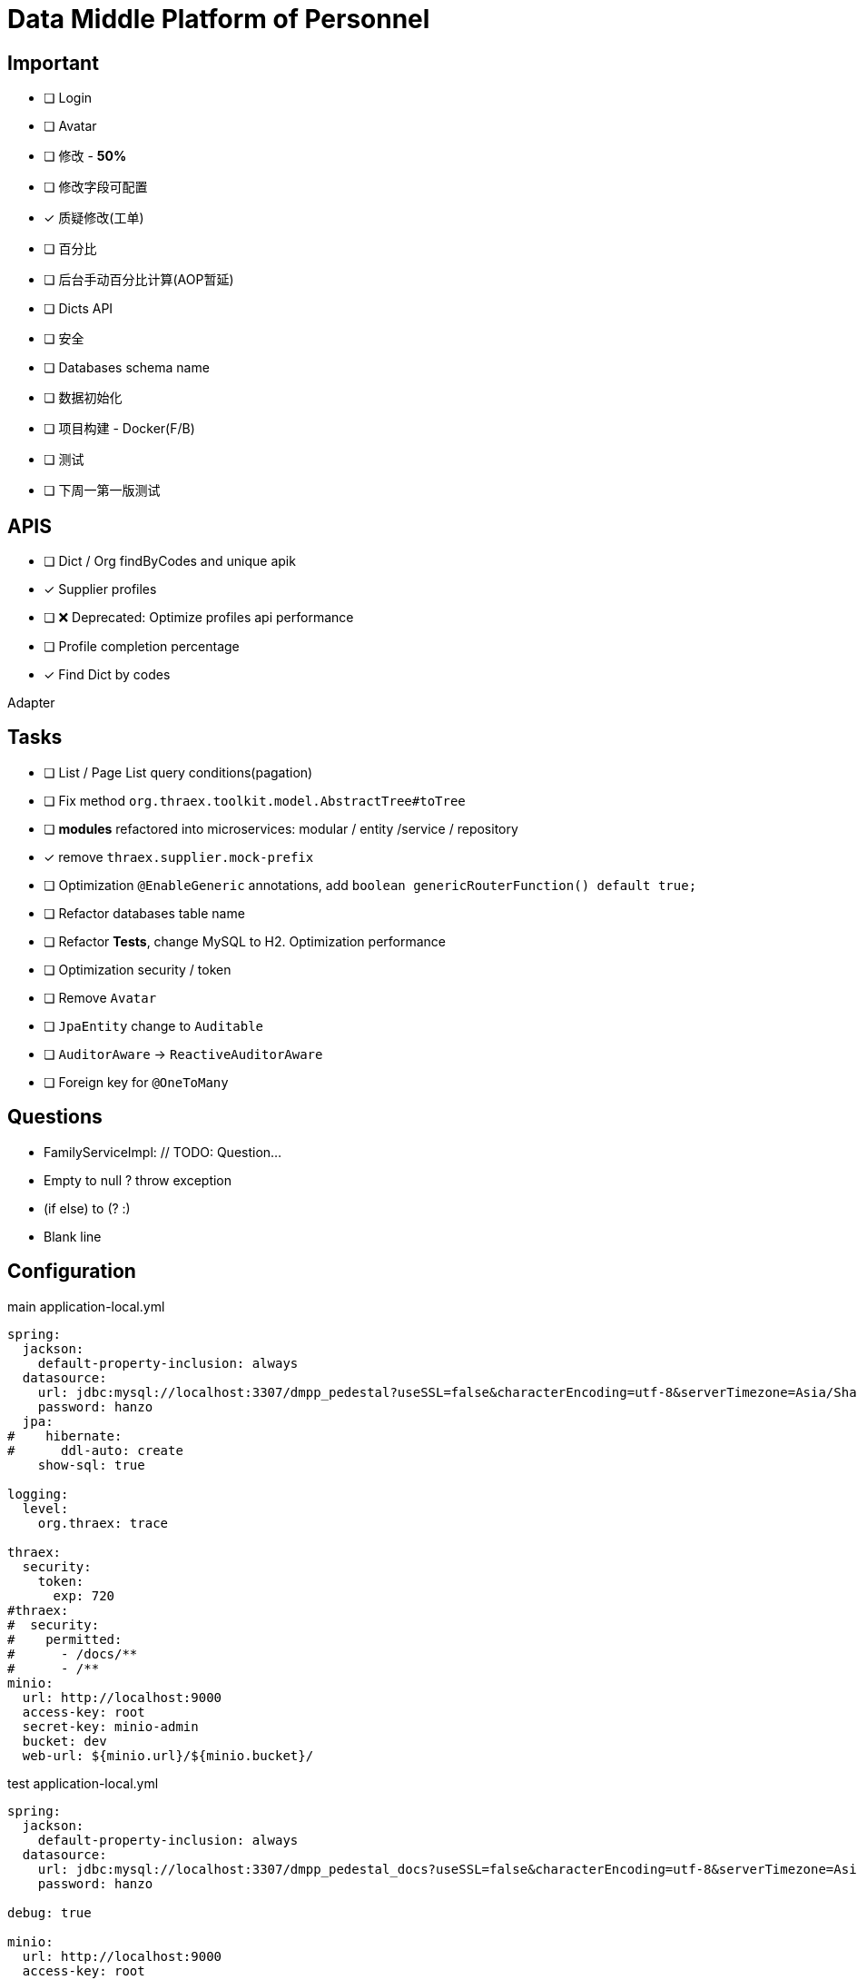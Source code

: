 :toc-title: Data Middle Platform of Personnel
// :toc: left
:toclevels: 4
:source-highlighter: rouge

= {toc-title}

== Important

- [ ] Login
- [ ] Avatar
- [ ] 修改 - *50%*
- [ ] 修改字段可配置
- [x] 质疑修改(工单)
- [ ] 百分比
- [ ] 后台手动百分比计算(AOP暂延)
- [ ] Dicts API
- [ ] 安全
- [ ] Databases schema name

- [ ] 数据初始化
- [ ] 项目构建 - Docker(F/B)
- [ ] 测试

- [ ] 下周一第一版测试

== APIS

- [ ] Dict / Org findByCodes and unique apik
- [x] Supplier profiles
- [ ] ❌ Deprecated: Optimize profiles api performance
- [ ] Profile completion percentage
- [x] Find Dict by codes

Adapter

== Tasks

- [ ] List / Page List query conditions(pagation)
- [ ] Fix method `org.thraex.toolkit.model.AbstractTree#toTree`
- [ ] **modules** refactored into microservices: modular / entity /service / repository
- [x] remove `thraex.supplier.mock-prefix`
- [ ] Optimization `@EnableGeneric` annotations, add `boolean genericRouterFunction() default true;`
- [ ] Refactor databases table name
- [ ] Refactor **Tests**, change MySQL to H2. Optimization performance
- [ ] Optimization security / token
- [ ] Remove `Avatar`
- [ ] `JpaEntity` change to `Auditable`
- [ ] `AuditorAware` -> `ReactiveAuditorAware`
- [ ] Foreign key for `@OneToMany`

## Questions

- FamilyServiceImpl: // TODO: Question...
- Empty to null ? throw exception
- (if else) to (? :)
- Blank line

## Configuration

.main application-local.yml
[,yaml]
----
spring:
  jackson:
    default-property-inclusion: always
  datasource:
    url: jdbc:mysql://localhost:3307/dmpp_pedestal?useSSL=false&characterEncoding=utf-8&serverTimezone=Asia/Shanghai
    password: hanzo
  jpa:
#    hibernate:
#      ddl-auto: create
    show-sql: true

logging:
  level:
    org.thraex: trace

thraex:
  security:
    token:
      exp: 720
#thraex:
#  security:
#    permitted:
#      - /docs/**
#      - /**
minio:
  url: http://localhost:9000
  access-key: root
  secret-key: minio-admin
  bucket: dev
  web-url: ${minio.url}/${minio.bucket}/
----

.test application-local.yml
[,yaml]
----
spring:
  jackson:
    default-property-inclusion: always
  datasource:
    url: jdbc:mysql://localhost:3307/dmpp_pedestal_docs?useSSL=false&characterEncoding=utf-8&serverTimezone=Asia/Shanghai
    password: hanzo

debug: true

minio:
  url: http://localhost:9000
  access-key: root
  secret-key: minio-admin
  bucket: dev
  web-url: ${minio.url}/${minio.bucket}/
----